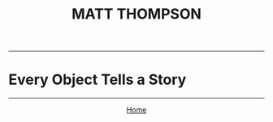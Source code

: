 #+TITLE: MATT THOMPSON
-----

* Every Object Tells a Story

-----

#+HTML:<div align=center>
[[http://mthompson.org][Home]]
#+HTML:</div>
